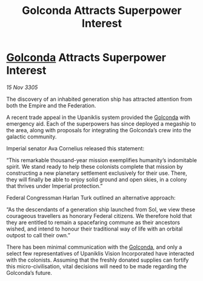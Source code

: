 :PROPERTIES:
:ID:       19da62e8-6a85-4199-beeb-6bfd97663e0d
:END:
#+title: Golconda Attracts Superpower Interest
#+filetags: :Empire:Federation:galnet:

* [[id:fce1d147-f900-41ec-a92c-3ce3d1cae641][Golconda]] Attracts Superpower Interest

/15 Nov 3305/

The discovery of an inhabited generation ship has attracted attention from both the Empire and the Federation. 

A recent trade appeal in the Upaniklis system provided the [[id:fce1d147-f900-41ec-a92c-3ce3d1cae641][Golconda]] with emergency aid. Each of the superpowers has since deployed a megaship to the area, along with proposals for integrating the Golconda’s crew into the galactic community. 

Imperial senator Ava Cornelius released this statement: 

“This remarkable thousand-year mission exemplifies humanity’s indomitable spirit. We stand ready to help these colonists complete that mission by constructing a new planetary settlement exclusively for their use. There, they will finally be able to enjoy solid ground and open skies, in a colony that thrives under Imperial protection.” 

Federal Congressman Harlan Turk outlined an alternative approach: 

“As the descendants of a generation ship launched from Sol, we view these courageous travellers as honorary Federal citizens. We therefore hold that they are entitled to remain a spacefaring commune as their ancestors wished, and intend to honour their traditional way of life with an orbital outpost to call their own.” 

There has been minimal communication with the [[id:fce1d147-f900-41ec-a92c-3ce3d1cae641][Golconda]], and only a select few representatives of Upaniklis Vision Incorporated have interacted with the colonists. Assuming that the freshly donated supplies can fortify this micro-civilisation, vital decisions will need to be made regarding the Golconda’s future.
